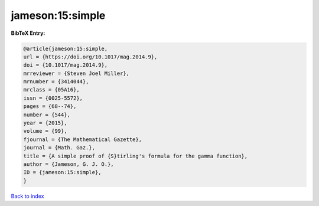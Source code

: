 jameson:15:simple
=================

.. :cite:t:`jameson:15:simple`

.. bibliography:: ../../All.bib

**BibTeX Entry:**

.. code-block:: bibtex

   @article{jameson:15:simple,
   url = {https://doi.org/10.1017/mag.2014.9},
   doi = {10.1017/mag.2014.9},
   mrreviewer = {Steven Joel Miller},
   mrnumber = {3414044},
   mrclass = {05A16},
   issn = {0025-5572},
   pages = {68--74},
   number = {544},
   year = {2015},
   volume = {99},
   fjournal = {The Mathematical Gazette},
   journal = {Math. Gaz.},
   title = {A simple proof of {S}tirling's formula for the gamma function},
   author = {Jameson, G. J. O.},
   ID = {jameson:15:simple},
   }

`Back to index <../index>`_
